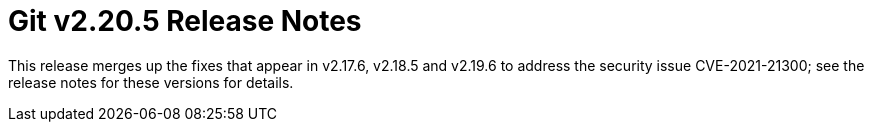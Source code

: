 Git v2.20.5 Release Notes
=========================

This release merges up the fixes that appear in v2.17.6, v2.18.5
and v2.19.6 to address the security issue CVE-2021-21300; see
the release notes for these versions for details.
